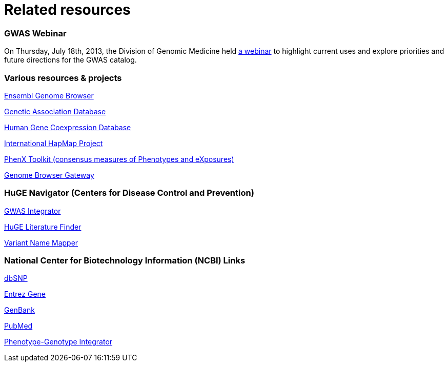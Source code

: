 = Related resources

=== GWAS Webinar
On Thursday, July 18th, 2013, the Division of Genomic Medicine held http://www.genome.gov/27554296[a webinar] to highlight current uses and explore  priorities and future directions for the GWAS catalog.

=== Various resources & projects
http://www.ensembl.org[Ensembl Genome Browser]

//http://www.gen2phen.org/[GEN2PHEN Project]

http://geneticassociationdb.nih.gov/[Genetic Association Database]

http://www.geneticsofgeneexpression.org/network/[Human Gene Coexpression Database]

http://www.hapmap.org/[International HapMap Project]

http://www.phenxtoolkit.org[PhenX Toolkit (consensus measures of Phenotypes and eXposures)]

http://genome.ucsc.edu/cgi-bin/hgGateway[Genome Browser Gateway]


=== HuGE Navigator (Centers for Disease Control and Prevention)
https://phgkb.cdc.gov/HuGENavigator/gWAHitStartPage.do[GWAS Integrator]

https://phgkb.cdc.gov/HuGENavigator/startPagePubLit.do[HuGE Literature Finder]

https://phgkb.cdc.gov/HuGENavigator/startPageMapper.do[Variant Name Mapper]


=== National Center for Biotechnology Information (NCBI) Links
http://www.ncbi.nlm.nih.gov/projects/SNP/[dbSNP]

http://www.ncbi.nlm.nih.gov/sites/entrez?db=gene[Entrez Gene]

http://www.ncbi.nlm.nih.gov/Genbank/[GenBank]

http://www.ncbi.nlm.nih.gov/sites/entrez/[PubMed]

http://www.ncbi.nlm.nih.gov/gap/PheGenIUCSC[Phenotype-Genotype Integrator]
